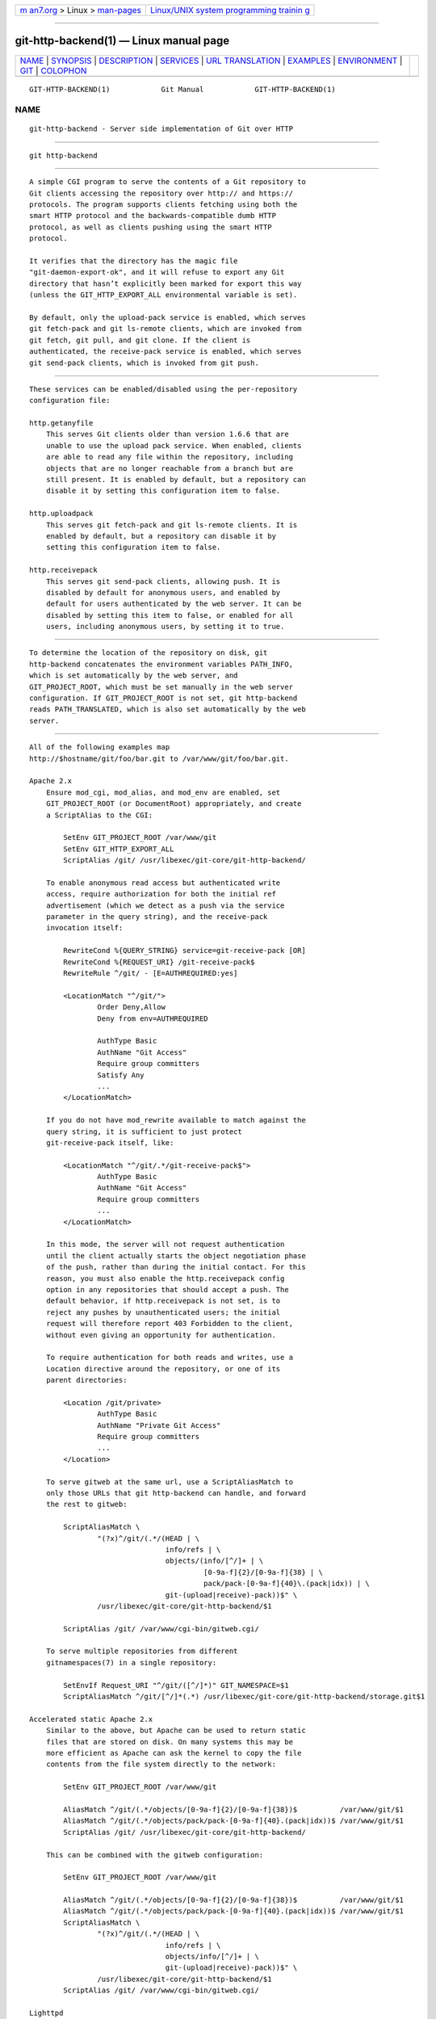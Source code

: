.. container:: page-top

.. container:: nav-bar

   +----------------------------------+----------------------------------+
   | `m                               | `Linux/UNIX system programming   |
   | an7.org <../../../index.html>`__ | trainin                          |
   | > Linux >                        | g <http://man7.org/training/>`__ |
   | `man-pages <../index.html>`__    |                                  |
   +----------------------------------+----------------------------------+

--------------

git-http-backend(1) — Linux manual page
=======================================

+-----------------------------------+-----------------------------------+
| `NAME <#NAME>`__ \|               |                                   |
| `SYNOPSIS <#SYNOPSIS>`__ \|       |                                   |
| `DESCRIPTION <#DESCRIPTION>`__ \| |                                   |
| `SERVICES <#SERVICES>`__ \|       |                                   |
| `URL                              |                                   |
| TRANSLATION <#URL_TRANSLATION>`__ |                                   |
| \| `EXAMPLES <#EXAMPLES>`__ \|    |                                   |
| `ENVIRONMENT <#ENVIRONMENT>`__ \| |                                   |
| `GIT <#GIT>`__ \|                 |                                   |
| `COLOPHON <#COLOPHON>`__          |                                   |
+-----------------------------------+-----------------------------------+
| .. container:: man-search-box     |                                   |
+-----------------------------------+-----------------------------------+

::

   GIT-HTTP-BACKEND(1)            Git Manual            GIT-HTTP-BACKEND(1)

NAME
-------------------------------------------------

::

          git-http-backend - Server side implementation of Git over HTTP


---------------------------------------------------------

::

          git http-backend


---------------------------------------------------------------

::

          A simple CGI program to serve the contents of a Git repository to
          Git clients accessing the repository over http:// and https://
          protocols. The program supports clients fetching using both the
          smart HTTP protocol and the backwards-compatible dumb HTTP
          protocol, as well as clients pushing using the smart HTTP
          protocol.

          It verifies that the directory has the magic file
          "git-daemon-export-ok", and it will refuse to export any Git
          directory that hasn’t explicitly been marked for export this way
          (unless the GIT_HTTP_EXPORT_ALL environmental variable is set).

          By default, only the upload-pack service is enabled, which serves
          git fetch-pack and git ls-remote clients, which are invoked from
          git fetch, git pull, and git clone. If the client is
          authenticated, the receive-pack service is enabled, which serves
          git send-pack clients, which is invoked from git push.


---------------------------------------------------------

::

          These services can be enabled/disabled using the per-repository
          configuration file:

          http.getanyfile
              This serves Git clients older than version 1.6.6 that are
              unable to use the upload pack service. When enabled, clients
              are able to read any file within the repository, including
              objects that are no longer reachable from a branch but are
              still present. It is enabled by default, but a repository can
              disable it by setting this configuration item to false.

          http.uploadpack
              This serves git fetch-pack and git ls-remote clients. It is
              enabled by default, but a repository can disable it by
              setting this configuration item to false.

          http.receivepack
              This serves git send-pack clients, allowing push. It is
              disabled by default for anonymous users, and enabled by
              default for users authenticated by the web server. It can be
              disabled by setting this item to false, or enabled for all
              users, including anonymous users, by setting it to true.


-----------------------------------------------------------------------

::

          To determine the location of the repository on disk, git
          http-backend concatenates the environment variables PATH_INFO,
          which is set automatically by the web server, and
          GIT_PROJECT_ROOT, which must be set manually in the web server
          configuration. If GIT_PROJECT_ROOT is not set, git http-backend
          reads PATH_TRANSLATED, which is also set automatically by the web
          server.


---------------------------------------------------------

::

          All of the following examples map
          http://$hostname/git/foo/bar.git to /var/www/git/foo/bar.git.

          Apache 2.x
              Ensure mod_cgi, mod_alias, and mod_env are enabled, set
              GIT_PROJECT_ROOT (or DocumentRoot) appropriately, and create
              a ScriptAlias to the CGI:

                  SetEnv GIT_PROJECT_ROOT /var/www/git
                  SetEnv GIT_HTTP_EXPORT_ALL
                  ScriptAlias /git/ /usr/libexec/git-core/git-http-backend/

              To enable anonymous read access but authenticated write
              access, require authorization for both the initial ref
              advertisement (which we detect as a push via the service
              parameter in the query string), and the receive-pack
              invocation itself:

                  RewriteCond %{QUERY_STRING} service=git-receive-pack [OR]
                  RewriteCond %{REQUEST_URI} /git-receive-pack$
                  RewriteRule ^/git/ - [E=AUTHREQUIRED:yes]

                  <LocationMatch "^/git/">
                          Order Deny,Allow
                          Deny from env=AUTHREQUIRED

                          AuthType Basic
                          AuthName "Git Access"
                          Require group committers
                          Satisfy Any
                          ...
                  </LocationMatch>

              If you do not have mod_rewrite available to match against the
              query string, it is sufficient to just protect
              git-receive-pack itself, like:

                  <LocationMatch "^/git/.*/git-receive-pack$">
                          AuthType Basic
                          AuthName "Git Access"
                          Require group committers
                          ...
                  </LocationMatch>

              In this mode, the server will not request authentication
              until the client actually starts the object negotiation phase
              of the push, rather than during the initial contact. For this
              reason, you must also enable the http.receivepack config
              option in any repositories that should accept a push. The
              default behavior, if http.receivepack is not set, is to
              reject any pushes by unauthenticated users; the initial
              request will therefore report 403 Forbidden to the client,
              without even giving an opportunity for authentication.

              To require authentication for both reads and writes, use a
              Location directive around the repository, or one of its
              parent directories:

                  <Location /git/private>
                          AuthType Basic
                          AuthName "Private Git Access"
                          Require group committers
                          ...
                  </Location>

              To serve gitweb at the same url, use a ScriptAliasMatch to
              only those URLs that git http-backend can handle, and forward
              the rest to gitweb:

                  ScriptAliasMatch \
                          "(?x)^/git/(.*/(HEAD | \
                                          info/refs | \
                                          objects/(info/[^/]+ | \
                                                   [0-9a-f]{2}/[0-9a-f]{38} | \
                                                   pack/pack-[0-9a-f]{40}\.(pack|idx)) | \
                                          git-(upload|receive)-pack))$" \
                          /usr/libexec/git-core/git-http-backend/$1

                  ScriptAlias /git/ /var/www/cgi-bin/gitweb.cgi/

              To serve multiple repositories from different
              gitnamespaces(7) in a single repository:

                  SetEnvIf Request_URI "^/git/([^/]*)" GIT_NAMESPACE=$1
                  ScriptAliasMatch ^/git/[^/]*(.*) /usr/libexec/git-core/git-http-backend/storage.git$1

          Accelerated static Apache 2.x
              Similar to the above, but Apache can be used to return static
              files that are stored on disk. On many systems this may be
              more efficient as Apache can ask the kernel to copy the file
              contents from the file system directly to the network:

                  SetEnv GIT_PROJECT_ROOT /var/www/git

                  AliasMatch ^/git/(.*/objects/[0-9a-f]{2}/[0-9a-f]{38})$          /var/www/git/$1
                  AliasMatch ^/git/(.*/objects/pack/pack-[0-9a-f]{40}.(pack|idx))$ /var/www/git/$1
                  ScriptAlias /git/ /usr/libexec/git-core/git-http-backend/

              This can be combined with the gitweb configuration:

                  SetEnv GIT_PROJECT_ROOT /var/www/git

                  AliasMatch ^/git/(.*/objects/[0-9a-f]{2}/[0-9a-f]{38})$          /var/www/git/$1
                  AliasMatch ^/git/(.*/objects/pack/pack-[0-9a-f]{40}.(pack|idx))$ /var/www/git/$1
                  ScriptAliasMatch \
                          "(?x)^/git/(.*/(HEAD | \
                                          info/refs | \
                                          objects/info/[^/]+ | \
                                          git-(upload|receive)-pack))$" \
                          /usr/libexec/git-core/git-http-backend/$1
                  ScriptAlias /git/ /var/www/cgi-bin/gitweb.cgi/

          Lighttpd
              Ensure that mod_cgi, mod_alias, mod_auth, mod_setenv are
              loaded, then set GIT_PROJECT_ROOT appropriately and redirect
              all requests to the CGI:

                  alias.url += ( "/git" => "/usr/lib/git-core/git-http-backend" )
                  $HTTP["url"] =~ "^/git" {
                          cgi.assign = ("" => "")
                          setenv.add-environment = (
                                  "GIT_PROJECT_ROOT" => "/var/www/git",
                                  "GIT_HTTP_EXPORT_ALL" => ""
                          )
                  }

              To enable anonymous read access but authenticated write
              access:

                  $HTTP["querystring"] =~ "service=git-receive-pack" {
                          include "git-auth.conf"
                  }
                  $HTTP["url"] =~ "^/git/.*/git-receive-pack$" {
                          include "git-auth.conf"
                  }

              where git-auth.conf looks something like:

                  auth.require = (
                          "/" => (
                                  "method" => "basic",
                                  "realm" => "Git Access",
                                  "require" => "valid-user"
                                 )
                  )
                  # ...and set up auth.backend here

              To require authentication for both reads and writes:

                  $HTTP["url"] =~ "^/git/private" {
                          include "git-auth.conf"
                  }


---------------------------------------------------------------

::

          git http-backend relies upon the CGI environment variables set by
          the invoking web server, including:

          •   PATH_INFO (if GIT_PROJECT_ROOT is set, otherwise
              PATH_TRANSLATED)

          •   REMOTE_USER

          •   REMOTE_ADDR

          •   CONTENT_TYPE

          •   QUERY_STRING

          •   REQUEST_METHOD

          The GIT_HTTP_EXPORT_ALL environmental variable may be passed to
          git-http-backend to bypass the check for the
          "git-daemon-export-ok" file in each repository before allowing
          export of that repository.

          The GIT_HTTP_MAX_REQUEST_BUFFER environment variable (or the
          http.maxRequestBuffer config variable) may be set to change the
          largest ref negotiation request that git will handle during a
          fetch; any fetch requiring a larger buffer will not succeed. This
          value should not normally need to be changed, but may be helpful
          if you are fetching from a repository with an extremely large
          number of refs. The value can be specified with a unit (e.g.,
          100M for 100 megabytes). The default is 10 megabytes.

          The backend process sets GIT_COMMITTER_NAME to $REMOTE_USER and
          GIT_COMMITTER_EMAIL to ${REMOTE_USER}@http.${REMOTE_ADDR},
          ensuring that any reflogs created by git-receive-pack contain
          some identifying information of the remote user who performed the
          push.

          All CGI environment variables are available to each of the hooks
          invoked by the git-receive-pack.


-----------------------------------------------

::

          Part of the git(1) suite

COLOPHON
---------------------------------------------------------

::

          This page is part of the git (Git distributed version control
          system) project.  Information about the project can be found at
          ⟨http://git-scm.com/⟩.  If you have a bug report for this manual
          page, see ⟨http://git-scm.com/community⟩.  This page was obtained
          from the project's upstream Git repository
          ⟨https://github.com/git/git.git⟩ on 2021-08-27.  (At that time,
          the date of the most recent commit that was found in the
          repository was 2021-08-24.)  If you discover any rendering
          problems in this HTML version of the page, or you believe there
          is a better or more up-to-date source for the page, or you have
          corrections or improvements to the information in this COLOPHON
          (which is not part of the original manual page), send a mail to
          man-pages@man7.org

   Git 2.33.0.69.gc420321         08/27/2021            GIT-HTTP-BACKEND(1)

--------------

Pages that refer to this page: `git(1) <../man1/git.1.html>`__, 
`giteveryday(7) <../man7/giteveryday.7.html>`__, 
`gitnamespaces(7) <../man7/gitnamespaces.7.html>`__

--------------

--------------

.. container:: footer

   +-----------------------+-----------------------+-----------------------+
   | HTML rendering        |                       | |Cover of TLPI|       |
   | created 2021-08-27 by |                       |                       |
   | `Michael              |                       |                       |
   | Ker                   |                       |                       |
   | risk <https://man7.or |                       |                       |
   | g/mtk/index.html>`__, |                       |                       |
   | author of `The Linux  |                       |                       |
   | Programming           |                       |                       |
   | Interface <https:     |                       |                       |
   | //man7.org/tlpi/>`__, |                       |                       |
   | maintainer of the     |                       |                       |
   | `Linux man-pages      |                       |                       |
   | project <             |                       |                       |
   | https://www.kernel.or |                       |                       |
   | g/doc/man-pages/>`__. |                       |                       |
   |                       |                       |                       |
   | For details of        |                       |                       |
   | in-depth **Linux/UNIX |                       |                       |
   | system programming    |                       |                       |
   | training courses**    |                       |                       |
   | that I teach, look    |                       |                       |
   | `here <https://ma     |                       |                       |
   | n7.org/training/>`__. |                       |                       |
   |                       |                       |                       |
   | Hosting by `jambit    |                       |                       |
   | GmbH                  |                       |                       |
   | <https://www.jambit.c |                       |                       |
   | om/index_en.html>`__. |                       |                       |
   +-----------------------+-----------------------+-----------------------+

--------------

.. container:: statcounter

   |Web Analytics Made Easy - StatCounter|

.. |Cover of TLPI| image:: https://man7.org/tlpi/cover/TLPI-front-cover-vsmall.png
   :target: https://man7.org/tlpi/
.. |Web Analytics Made Easy - StatCounter| image:: https://c.statcounter.com/7422636/0/9b6714ff/1/
   :class: statcounter
   :target: https://statcounter.com/

